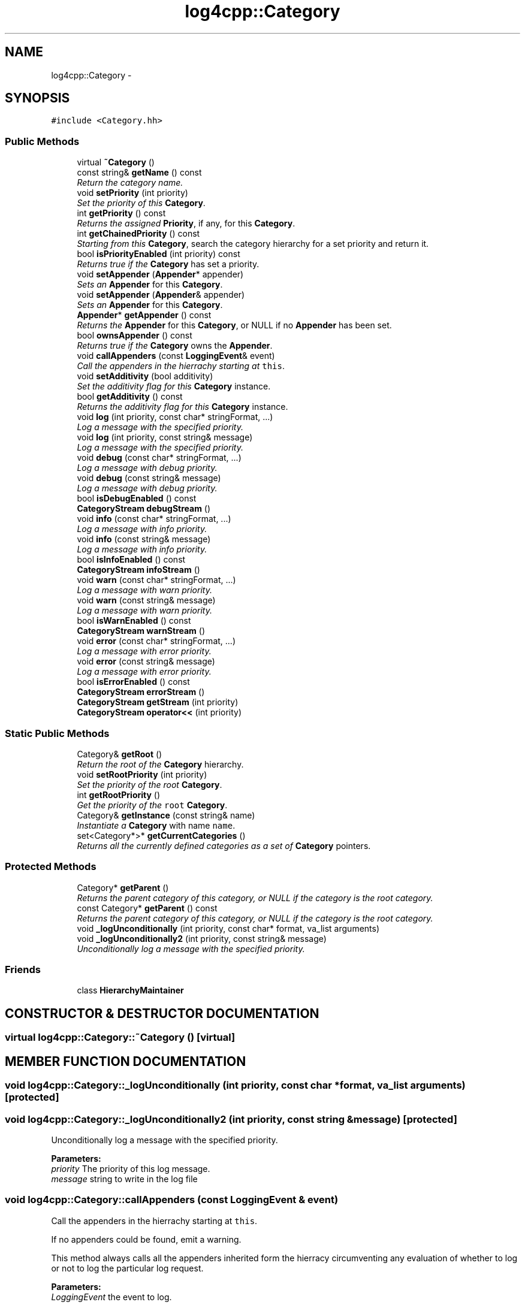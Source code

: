 .TH log4cpp::Category 3 "9 Dec 2000" "log4cpp" \" -*- nroff -*-
.ad l
.nh
.SH NAME
log4cpp::Category \- 
.SH SYNOPSIS
.br
.PP
\fC#include <Category.hh>\fR
.PP
.SS Public Methods

.in +1c
.ti -1c
.RI "virtual \fB~Category\fR ()"
.br
.ti -1c
.RI "const string& \fBgetName\fR () const"
.br
.RI "\fIReturn the category name.\fR"
.ti -1c
.RI "void \fBsetPriority\fR (int priority)"
.br
.RI "\fISet the priority of this \fBCategory\fR.\fR"
.ti -1c
.RI "int \fBgetPriority\fR () const"
.br
.RI "\fIReturns the assigned \fBPriority\fR, if any, for this \fBCategory\fR.\fR"
.ti -1c
.RI "int \fBgetChainedPriority\fR () const"
.br
.RI "\fIStarting from this \fBCategory\fR, search the category hierarchy for a set priority and return it.\fR"
.ti -1c
.RI "bool \fBisPriorityEnabled\fR (int priority) const"
.br
.RI "\fIReturns true if the \fBCategory\fR has set a priority.\fR"
.ti -1c
.RI "void \fBsetAppender\fR (\fBAppender\fR* appender)"
.br
.RI "\fISets an \fBAppender\fR for this \fBCategory\fR.\fR"
.ti -1c
.RI "void \fBsetAppender\fR (\fBAppender\fR& appender)"
.br
.RI "\fISets an \fBAppender\fR for this \fBCategory\fR.\fR"
.ti -1c
.RI "\fBAppender\fR* \fBgetAppender\fR () const"
.br
.RI "\fIReturns the \fBAppender\fR for this \fBCategory\fR, or NULL if no \fBAppender\fR has been set.\fR"
.ti -1c
.RI "bool \fBownsAppender\fR () const"
.br
.RI "\fIReturns true if the \fBCategory\fR owns the \fBAppender\fR.\fR"
.ti -1c
.RI "void \fBcallAppenders\fR (const \fBLoggingEvent\fR& event)"
.br
.RI "\fICall the appenders in the hierrachy starting at \fCthis\fR.\fR"
.ti -1c
.RI "void \fBsetAdditivity\fR (bool additivity)"
.br
.RI "\fISet the additivity flag for this \fBCategory\fR instance.\fR"
.ti -1c
.RI "bool \fBgetAdditivity\fR () const"
.br
.RI "\fIReturns the additivity flag for this \fBCategory\fR instance.\fR"
.ti -1c
.RI "void \fBlog\fR (int priority, const char* stringFormat, ...)"
.br
.RI "\fILog a message with the specified priority.\fR"
.ti -1c
.RI "void \fBlog\fR (int priority, const string& message)"
.br
.RI "\fILog a message with the specified priority.\fR"
.ti -1c
.RI "void \fBdebug\fR (const char* stringFormat, ...)"
.br
.RI "\fILog a message with debug priority.\fR"
.ti -1c
.RI "void \fBdebug\fR (const string& message)"
.br
.RI "\fILog a message with debug priority.\fR"
.ti -1c
.RI "bool \fBisDebugEnabled\fR () const"
.br
.ti -1c
.RI "\fBCategoryStream\fR \fBdebugStream\fR ()"
.br
.ti -1c
.RI "void \fBinfo\fR (const char* stringFormat, ...)"
.br
.RI "\fILog a message with info priority.\fR"
.ti -1c
.RI "void \fBinfo\fR (const string& message)"
.br
.RI "\fILog a message with info priority.\fR"
.ti -1c
.RI "bool \fBisInfoEnabled\fR () const"
.br
.ti -1c
.RI "\fBCategoryStream\fR \fBinfoStream\fR ()"
.br
.ti -1c
.RI "void \fBwarn\fR (const char* stringFormat, ...)"
.br
.RI "\fILog a message with warn priority.\fR"
.ti -1c
.RI "void \fBwarn\fR (const string& message)"
.br
.RI "\fILog a message with warn priority.\fR"
.ti -1c
.RI "bool \fBisWarnEnabled\fR () const"
.br
.ti -1c
.RI "\fBCategoryStream\fR \fBwarnStream\fR ()"
.br
.ti -1c
.RI "void \fBerror\fR (const char* stringFormat, ...)"
.br
.RI "\fILog a message with error priority.\fR"
.ti -1c
.RI "void \fBerror\fR (const string& message)"
.br
.RI "\fILog a message with error priority.\fR"
.ti -1c
.RI "bool \fBisErrorEnabled\fR () const"
.br
.ti -1c
.RI "\fBCategoryStream\fR \fBerrorStream\fR ()"
.br
.ti -1c
.RI "\fBCategoryStream\fR \fBgetStream\fR (int priority)"
.br
.ti -1c
.RI "\fBCategoryStream\fR \fBoperator<<\fR (int priority)"
.br
.in -1c
.SS Static Public Methods

.in +1c
.ti -1c
.RI "Category& \fBgetRoot\fR ()"
.br
.RI "\fIReturn the root of the \fBCategory\fR hierarchy.\fR"
.ti -1c
.RI "void \fBsetRootPriority\fR (int priority)"
.br
.RI "\fISet the priority of the root \fBCategory\fR.\fR"
.ti -1c
.RI "int \fBgetRootPriority\fR ()"
.br
.RI "\fIGet the priority of the \fCroot\fR \fBCategory\fR.\fR"
.ti -1c
.RI "Category& \fBgetInstance\fR (const string& name)"
.br
.RI "\fIInstantiate a \fBCategory\fR with name \fCname\fR.\fR"
.ti -1c
.RI "set<Category*>* \fBgetCurrentCategories\fR ()"
.br
.RI "\fIReturns all the currently defined categories as a set of \fBCategory\fR pointers.\fR"
.in -1c
.SS Protected Methods

.in +1c
.ti -1c
.RI "Category* \fBgetParent\fR ()"
.br
.RI "\fIReturns the parent category of this category, or NULL if the category is the root category.\fR"
.ti -1c
.RI "const Category* \fBgetParent\fR () const"
.br
.RI "\fIReturns the parent category of this category, or NULL if the category is the root category.\fR"
.ti -1c
.RI "void \fB_logUnconditionally\fR (int priority, const char* format, va_list arguments)"
.br
.ti -1c
.RI "void \fB_logUnconditionally2\fR (int priority, const string& message)"
.br
.RI "\fIUnconditionally log a message with the specified priority.\fR"
.in -1c
.SS Friends

.in +1c
.ti -1c
.RI "class \fBHierarchyMaintainer\fR"
.br
.in -1c
.SH CONSTRUCTOR & DESTRUCTOR DOCUMENTATION
.PP 
.SS virtual log4cpp::Category::~Category ()\fC [virtual]\fR
.PP
.SH MEMBER FUNCTION DOCUMENTATION
.PP 
.SS void log4cpp::Category::_logUnconditionally (int priority, const char * format, va_list arguments)\fC [protected]\fR
.PP
.SS void log4cpp::Category::_logUnconditionally2 (int priority, const string & message)\fC [protected]\fR
.PP
Unconditionally log a message with the specified priority.
.PP
\fBParameters: \fR
.in +1c
.TP
\fB\fIpriority\fR\fR The priority of this log message. 
.TP
\fB\fImessage\fR\fR string to write in the log file 
.SS void log4cpp::Category::callAppenders (const \fBLoggingEvent\fR & event)
.PP
Call the appenders in the hierrachy starting at \fCthis\fR.
.PP
If no appenders could be found, emit a warning.
.PP
This method always calls all the appenders inherited form the hierracy circumventing any evaluation of whether to log or not to log the particular log request.
.PP
\fBParameters: \fR
.in +1c
.TP
\fB\fILoggingEvent\fR\fR the event to log. 
.SS void log4cpp::Category::debug (const string & message)
.PP
Log a message with debug priority.
.PP
\fBParameters: \fR
.in +1c
.TP
\fB\fImessage\fR\fR string to write in the log file 
.SS void log4cpp::Category::debug (const char * stringFormat, ...)
.PP
Log a message with debug priority.
.PP
\fBParameters: \fR
.in +1c
.TP
\fB\fIstringFormat\fR\fR Format specifier for the string to write  in the log file. 
.TP
\fB\fI...\fR\fR The arguments for stringFormat 
.SS \fBCategoryStream\fR log4cpp::Category::debugStream ()\fC [inline]\fR
.PP
.SS void log4cpp::Category::error (const string & message)
.PP
Log a message with error priority.
.PP
\fBParameters: \fR
.in +1c
.TP
\fB\fImessage\fR\fR string to write in the log file 
.SS void log4cpp::Category::error (const char * stringFormat, ...)
.PP
Log a message with error priority.
.PP
\fBParameters: \fR
.in +1c
.TP
\fB\fIstringFormat\fR\fR Format specifier for the string to write  in the log file. 
.TP
\fB\fI...\fR\fR The arguments for stringFormat 
.SS \fBCategoryStream\fR log4cpp::Category::errorStream ()\fC [inline]\fR
.PP
.SS bool log4cpp::Category::getAdditivity () const\fC [inline]\fR
.PP
Returns the additivity flag for this \fBCategory\fR instance.
.PP
.SS \fBAppender\fR * log4cpp::Category::getAppender () const
.PP
Returns the \fBAppender\fR for this \fBCategory\fR, or NULL if no \fBAppender\fR has been set.
.PP
\fBReturns: \fR
.in +1c
 The \fBAppender\fR. 
.SS int log4cpp::Category::getChainedPriority () const
.PP
Starting from this \fBCategory\fR, search the category hierarchy for a set priority and return it.
.PP
Otherwise, return the priority  of the root category.
.PP
The \fBCategory\fR class is designed so that this method executes as quickly as possible. 
.SS set< Category *>* log4cpp::Category::getCurrentCategories ()\fC [static]\fR
.PP
Returns all the currently defined categories as a set of \fBCategory\fR pointers.
.PP
Note: this function does not pass ownership of the categories in the set to the caller, only the ownership of the set. However set<\fBCategory\fR&>* is not legal C++, so we can't follow the default ownership conventions.
.PP
Unlike in log4j, the root category \fIis\fR included  in the returned set. 
.SS Category & log4cpp::Category::getInstance (const string & name)\fC [static]\fR
.PP
Instantiate a \fBCategory\fR with name \fCname\fR.
.PP
This method does not set priority of the category which is by default \fC\fBPriority::NOTSET\fR\fR.
.PP
\fBParameters: \fR
.in +1c
.TP
\fB\fIname\fR\fR The name of the category to retrieve. 
.SS const string & log4cpp::Category::getName () const\fC [inline]\fR
.PP
Return the category name.
.PP
\fBReturns: \fR
.in +1c
 The category name. 
.SS const Category * log4cpp::Category::getParent () const\fC [inline, protected]\fR
.PP
Returns the parent category of this category, or NULL if the category is the root category.
.PP
\fBReturns: \fR
.in +1c
 the parent category. 
.SS Category * log4cpp::Category::getParent ()\fC [inline, protected]\fR
.PP
Returns the parent category of this category, or NULL if the category is the root category.
.PP
\fBReturns: \fR
.in +1c
 the parent category. 
.SS int log4cpp::Category::getPriority () const
.PP
Returns the assigned \fBPriority\fR, if any, for this \fBCategory\fR.
.PP
\fBReturns: \fR
.in +1c
 \fBPriority\fR - the assigned \fBPriority\fR, can be \fBPriority::NOTSET\fR 
.SS Category & log4cpp::Category::getRoot ()\fC [static]\fR
.PP
Return the root of the \fBCategory\fR hierarchy.
.PP
.PP
The root category is always instantiated and available. It's name is the empty string.
.PP
Unlike in log4j, calling \fCCategory.getInstance("")\fR \fIdoes\fR retrieve the root category  and not a category just under root named "". 
.PP
\fBReturns: \fR
.in +1c
 The root category 
.SS int log4cpp::Category::getRootPriority ()\fC [static]\fR
.PP
Get the priority of the \fCroot\fR \fBCategory\fR.
.PP
\fBReturns: \fR
.in +1c
 the priority of the root category 
.SS \fBCategoryStream\fR log4cpp::Category::getStream (int priority)
.PP
.SS void log4cpp::Category::info (const string & message)
.PP
Log a message with info priority.
.PP
\fBParameters: \fR
.in +1c
.TP
\fB\fImessage\fR\fR string to write in the log file 
.SS void log4cpp::Category::info (const char * stringFormat, ...)
.PP
Log a message with info priority.
.PP
\fBParameters: \fR
.in +1c
.TP
\fB\fIstringFormat\fR\fR Format specifier for the string to write  in the log file. 
.TP
\fB\fI...\fR\fR The arguments for stringFormat 
.SS \fBCategoryStream\fR log4cpp::Category::infoStream ()\fC [inline]\fR
.PP
.SS bool log4cpp::Category::isDebugEnabled () const\fC [inline]\fR
.PP
.SS bool log4cpp::Category::isErrorEnabled () const\fC [inline]\fR
.PP
.SS bool log4cpp::Category::isInfoEnabled () const\fC [inline]\fR
.PP
.SS bool log4cpp::Category::isPriorityEnabled (int priority) const
.PP
Returns true if the \fBCategory\fR has set a priority.
.PP
\fBReturns: \fR
.in +1c
 whether a priority has been set. 
.SS bool log4cpp::Category::isWarnEnabled () const\fC [inline]\fR
.PP
.SS void log4cpp::Category::log (int priority, const string & message)
.PP
Log a message with the specified priority.
.PP
\fBParameters: \fR
.in +1c
.TP
\fB\fIpriority\fR\fR The priority of this log message. 
.TP
\fB\fImessage\fR\fR string to write in the log file 
.SS void log4cpp::Category::log (int priority, const char * stringFormat, ...)
.PP
Log a message with the specified priority.
.PP
\fBParameters: \fR
.in +1c
.TP
\fB\fIpriority\fR\fR The priority of this log message. 
.TP
\fB\fIstringFormat\fR\fR Format specifier for the string to write  in the log file. 
.TP
\fB\fI...\fR\fR The arguments for stringFormat 
.SS \fBCategoryStream\fR log4cpp::Category::operator<< (int priority)
.PP
.SS bool log4cpp::Category::ownsAppender () const
.PP
Returns true if the \fBCategory\fR owns the \fBAppender\fR.
.PP
In that case the \fBCategory\fR destructor will delete the \fBAppender\fR. 
.SS void log4cpp::Category::setAdditivity (bool additivity)
.PP
Set the additivity flag for this \fBCategory\fR instance.
.PP
.SS void log4cpp::Category::setAppender (\fBAppender\fR & appender)
.PP
Sets an \fBAppender\fR for this \fBCategory\fR.
.PP
This method does not pass ownership from the caller to the \fBCategory\fR. 
.PP
\fBParameters: \fR
.in +1c
.TP
\fB\fIappender\fR\fR The \fBAppender\fR this category has to log to. 
.SS void log4cpp::Category::setAppender (\fBAppender\fR * appender)
.PP
Sets an \fBAppender\fR for this \fBCategory\fR.
.PP
This method passes ownership from the caller to the \fBCategory\fR. 
.PP
\fBParameters: \fR
.in +1c
.TP
\fB\fIappender\fR\fR The \fBAppender\fR this category has to log to. 
.SS void log4cpp::Category::setPriority (int priority)
.PP
Set the priority of this \fBCategory\fR.
.PP
\fBParameters: \fR
.in +1c
.TP
\fB\fIpriority\fR\fR The priority to set. Use \fBPriority::NOTSET\fR to let  the category use its parents priority as effective priority. 
.SS void log4cpp::Category::setRootPriority (int priority)\fC [static]\fR
.PP
Set the priority of the root \fBCategory\fR.
.PP
\fBParameters: \fR
.in +1c
.TP
\fB\fIpriority\fR\fR The new priority for the root \fBCategory\fR 
.SS void log4cpp::Category::warn (const string & message)
.PP
Log a message with warn priority.
.PP
\fBParameters: \fR
.in +1c
.TP
\fB\fImessage\fR\fR string to write in the log file 
.SS void log4cpp::Category::warn (const char * stringFormat, ...)
.PP
Log a message with warn priority.
.PP
\fBParameters: \fR
.in +1c
.TP
\fB\fIstringFormat\fR\fR Format specifier for the string to write  in the log file. 
.TP
\fB\fI...\fR\fR The arguments for stringFormat 
.SS \fBCategoryStream\fR log4cpp::Category::warnStream ()\fC [inline]\fR
.PP
.SH FRIENDS AND RELATED FUNCTION DOCUMENTATION
.PP 
.SS class HierarchyMaintainer\fC [friend]\fR
.PP


.SH AUTHOR
.PP 
Generated automatically by Doxygen for log4cpp from the source code.
